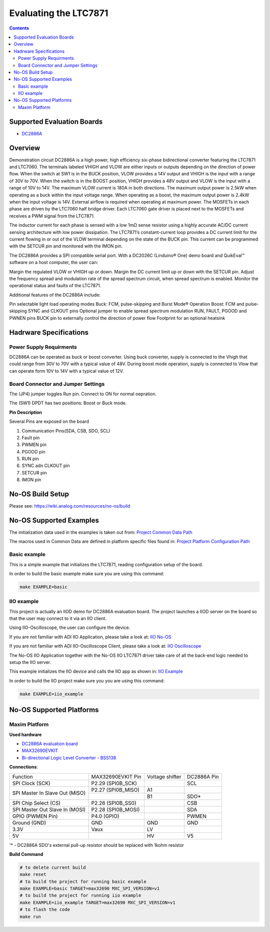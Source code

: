 
Evaluating the LTC7871
======================
.. no-os-doxygen::


.. contents::
	:depth: 3

Supported Evaluation Boards
---------------------------

* `DC2886A <https://www.analog.com/en/resources/evaluation-hardware-and-software/evaluation-boards-kits/dc2886a.html>`_

Overview
--------

Demonstration circuit DC2886A is a high power, high efficiency six-phase bidirectional converter featuring the LTC7871 and LTC7060. 
The terminals labeled VHIGH and VLOW are either inputs or outputs depending on the direction of power flow. When the switch at SW1 
is in the BUCK position, VLOW provides a 14V output and VHIGH is the input with a range of 30V to 70V. When the switch is in 
the BOOST position, VHIGH provides a 48V output and VLOW is the input with a range of 10V to 14V. The maximum VLOW current 
is 180A in both directions. The maximum output power is 2.5kW when operating as a buck within the input voltage range. 
When operating as a boost, the maximum output power is 2.4kW when the input voltage is 14V. External airflow is required 
when operating at maximum power. The MOSFETs in each phase are driven by the LTC7060 half bridge driver. Each LTC7060 gate 
driver is placed next to the MOSFETs and receives a PWM signal from the LTC7871.

The inductor current for each phase is sensed with a low 1mΩ sense resistor using a highly accurate AC/DC current 
sensing architecture with low power dissipation. The LTC7871’s constant-current loop provides a DC current limit for 
the current flowing in or out of the VLOW terminal depending on the state of the BUCK pin. This current can be programmed 
with the SETCUR pin and monitored with the IMON pin.

The DC2886A provides a SPI compatible serial port. With a DC2026C (Linduino® One) demo board and QuikEval™ software 
on a host computer, the user can:

Margin the regulated VLOW or VHIGH up or down.
Margin the DC current limit up or down with the SETCUR pin.
Adjust the frequency spread and modulation rate of the spread spectrum circuit, when spread spectrum is enabled.
Monitor the operational status and faults of the LTC7871.

Additional features of the DC2886A include:

Pin selectable light load operating modes
Buck: FCM, pulse-skipping and Burst Mode® Operation
Boost: FCM and pulse-skipping
SYNC and CLKOUT pins
Optional jumper to enable spread spectrum modulation
RUN, FAULT, PGOOD and PWNEN pins
BUCK pin to externally control the direction of power flow
Footprint for an optional heatsink

Hadrware Specifications
-----------------------

Power Supply Requirments
^^^^^^^^^^^^^^^^^^^^^^^^

DC2886A can be operated as buck or boost converter. Using buck converter, supply is connected to the Vhigh that could 
range from 30V to 70V with a typical value of 48V. During boost mode operation, supply is connected to Vlow that 
can operate form 10V to 14V with a typical value of 12V.

Board Connector and Jumper Settings
^^^^^^^^^^^^^^^^^^^^^^^^^^^^^^^^^^^

The (JP4) jumper toggles Run pin. Connect to ON for normal oepration.

The (SW1) DPDT has two positions: Boost or Buck mode.

**Pin Description**

Several Pins are exposed on the board

1. Communication Pins(SDA, CSB, SDO, SCL)
2. Fault pin
3. PWMEN pin
4. PGOOD pin
5. RUN pin
6. SYNC adn CLKOUT pin
7. SETCUR pin
8. IMON pin


No-OS Build Setup
-----------------

Please see: https://wiki.analog.com/resources/no-os/build

No-OS Supported Examples
------------------------

The initialization data used in the examples is taken out from:
`Project Common Data Path <https://github.com/analogdevicesinc/no-OS/tree/main/projects/ltc7871/src/common>`_

The macros used in Common Data are defined in platform specific files found in:
`Project Platform Configuration Path <https://github.com/analogdevicesinc/no-OS/tree/main/projects/ltc7871/src/platform>`_

Basic example
^^^^^^^^^^^^^

This is a simple example that initializes the LTC7871, reading configuration setup of the board.

In order to build the basic example make sure you are using this command:

.. code-block:: bash

	make EXAMPLE=basic

IIO example
^^^^^^^^^^^

This project is actually an IIOD demo for DC2886A evaluation board.
The project launches a IIOD server on the board so that the user may connect
to it via an IIO client.

Using IIO-Oscilloscope, the user can configure the device.

If you are not familiar with ADI IIO Application, please take a look at:
`IIO No-OS <https://wiki.analog.com/resources/tools-software/no-os-software/iio>`_

If you are not familiar with ADI IIO-Oscilloscope Client, please take a look at:
`IIO Oscilloscope <https://wiki.analog.com/resources/tools-software/linux-software/iio_oscilloscope>`_

The No-OS IIO Application together with the No-OS IIO LTC7871 driver take care of
all the back-end logic needed to setup the IIO server.

This example initializes the IIO device and calls the IIO app as shown in:
`IIO Example <https://github.com/analogdevicesinc/no-OS/tree/main/projects/ltc7871/src/examples/iio_example>`_

In order to build the IIO project make sure you you are using this command:

.. code-block:: bash

    make EXAMPLE=iio_example

No-OS Supported Platforms
-------------------------

Maxim Platform
^^^^^^^^^^^^^^

**Used hardware**

* `DC2886A evaluation board <https://www.analog.com/en/resources/evaluation-hardware-and-software/evaluation-boards-kits/dc2886a.html>`_
* `MAX32690EVKIT <https://www.analog.com/en/resources/evaluation-hardware-and-software/evaluation-boards-kits/MAX32690EVKIT.html>`_
* `Bi-directional Logic Level Converter - BSS138 <https://www.adafruit.com/product/757>`_

**Connections**:

+---------------------------------+------------------------------+------------------------------+---------------------------+
|  Function                       | MAX32690EVKIT Pin            |        Voltage shifter       |     DC2886A Pin           |
+---------------------------------+------------------------------+------------------------------+---------------------------+
|SPI Clock (SCK)                  | P2.29 (SPI0B_SCK)            |                              |           SCL             |
+---------------------------------+------------------------------+------------------------------+---------------------------+
|SPI Master In Slave Out (MISO)	  | P2.27 (SPI0B_MISO)	         |             A1               |                           |
+                                 +------------------------------+------------------------------+---------------------------+
|                                 |                              |             B1               |           SDO*            |
+---------------------------------+------------------------------+------------------------------+---------------------------+
|SPI Chip Select (CS)             | P2.26 (SPI0B_SS0) 	         |                              |           CSB             |
+---------------------------------+------------------------------+------------------------------+---------------------------+
|SPI Master Out Slave In (MOSI)	  | P2.28 (SPI0B_MOSI)           |                              |           SDA             |
+---------------------------------+------------------------------+------------------------------+---------------------------+
|GPIO (PWMEN Pin)                 | P4.0 (GPIO)       	         |                              |           PWMEN           |
+---------------------------------+------------------------------+------------------------------+---------------------------+
|Ground (GND)                     | GND               	         |             GND              |           GND             |
+---------------------------------+------------------------------+------------------------------+---------------------------+
|3.3V                             | Vaux                         |             LV               |                           |
+---------------------------------+------------------------------+------------------------------+---------------------------+
|5V                               |                              |             HV               |            V5             |
+---------------------------------+------------------------------+------------------------------+---------------------------+

'* - DC2886A SDO's external pull-up resistor should be replaced with 1kohm resistor

**Build Command**

.. code-block:: bash

	# to delete current build
	make reset
	# to build the project for running basic example
	make EXAMPLE=basic TARGET=max32690 MXC_SPI_VERSION=v1
	# to build the project for running iio example
	make EXAMPLE=iio_example TARGET=max32690 MXC_SPI_VERSION=v1
	# to flash the code
	make run